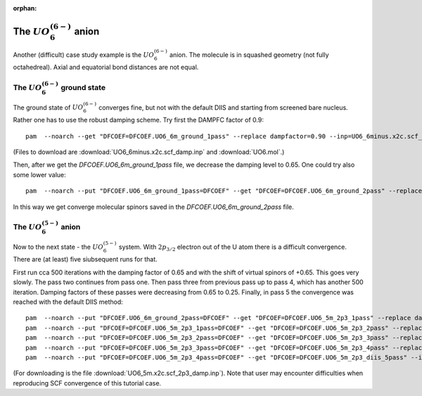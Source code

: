 :orphan:
 

=============================
The :math:`UO_6^{(6-)}` anion
=============================

Another (difficult) case study example is the :math:`UO_6^{(6-)}` anion.
The molecule is in squashed geometry (not fully octahedreal). Axial and equatorial bond distances
are not equal.

The :math:`UO_6^{(6-)}` ground state
====================================

The ground state of :math:`UO_6^{(6-)}` converges fine, but not 
with the default DIIS and starting from screened bare nucleus. Rather one has to use the robust damping scheme.
Try first the DAMPFC factor of 0.9: ::

 pam  --noarch --get "DFCOEF=DFCOEF.UO6_6m_ground_1pass" --replace dampfactor=0.90 --inp=UO6_6minus.x2c.scf_damp.inp --mol=UO6.mol

(Files to download are :download:`UO6_6minus.x2c.scf_damp.inp` and :download:`UO6.mol`.)

Then, after we get the *DFCOEF.UO6_6m_ground_1pass* file, we decrease the damping level to 0.65. One could try also some lower value: ::

 pam  --noarch --put "DFCOEF.UO6_6m_ground_1pass=DFCOEF" --get "DFCOEF=DFCOEF.UO6_6m_ground_2pass" --replace dampfactor=0.50 --inp=UO6_6minus.x2c.scf_damp.inp  --mol=UO6.mol

In this way we get converge molecular spinors saved in the *DFCOEF.UO6_6m_ground_2pass* file.

The :math:`UO_6^{(5-)}` anion
=============================

Now to the next state - the :math:`UO_6^{(5-)}` system.
With :math:`2p_{3/2}` electron out of the U atom there is a difficult convergence. There are (at least) five siubsequent runs for that.

First run cca 500 iterations with the damping factor of 0.65 and with the shift of virtual spinors of +0.65. This goes very slowly.
The pass two continues from pass one. Then pass three from previous pass up to pass 4, which has another 500 iteration. 
Damping factors of these passes were decreasing from 0.65 to 0.25.
Finally, in pass 5 the convergence was reached with the default DIIS method: ::

 pam  --noarch --put "DFCOEF.UO6_6m_ground_2pass=DFCOEF" --get "DFCOEF=DFCOEF.UO6_5m_2p3_1pass" --replace dampfactor=0.65 --inp=UO6_5m.x2c.scf_2p3_damp.inp --mol=UO6.mol
 pam  --noarch --put "DFCOEF=DFCOEF.UO6_5m_2p3_1pass=DFCOEF" --get "DFCOEF=DFCOEF.UO6_5m_2p3_2pass" --replace dampfactor=0.55 --inp=UO6_5m.x2c.scf_2p3_damp.inp --mol=UO6.mol
 pam  --noarch --put "DFCOEF=DFCOEF.UO6_5m_2p3_2pass=DFCOEF" --get "DFCOEF=DFCOEF.UO6_5m_2p3_3pass" --replace dampfactor=0.45 --inp=UO6_5m.x2c.scf_2p3_damp.inp --mol=UO6.mol
 pam  --noarch --put "DFCOEF=DFCOEF.UO6_5m_2p3_3pass=DFCOEF" --get "DFCOEF=DFCOEF.UO6_5m_2p3_4pass" --replace dampfactor=0.25 --inp=UO6_5m.x2c.scf_2p3_damp.inp --mol=UO6.mol
 pam  --noarch --put "DFCOEF=DFCOEF.UO6_5m_2p3_4pass=DFCOEF" --get "DFCOEF=DFCOEF.UO6_5m_2p3_diis_5pass" --inp=UO6_5m.x2c.scf_2p3.inp --mol=UO6.mol

(For downloading is the file :download:`UO6_5m.x2c.scf_2p3_damp.inp`). Note that user may encounter difficulties when reproducing SCF convergence of this tutorial case.
